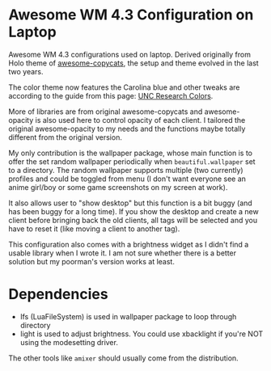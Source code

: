 
* Awesome WM 4.3 Configuration on Laptop

Awesome WM 4.3 configurations used on laptop. Derived originally from Holo theme of [[https://github.com/lcpz/awesome-copycats][awesome-copycats]], the setup and theme evolved in the last two years.

The color theme now features the Carolina blue and other tweaks are according to the guide from this page: [[https://research.unc.edu/communications/branding/colors/][UNC Research Colors]].

More of libraries are from original awesome-copycats and awesome-opacity is also used here to control opacity of each client. I tailored the original awesome-opacity to my needs and the functions maybe totally different from the original version.

My only contribution is the wallpaper package, whose main function is to offer the set random wallpaper periodically when =beautiful.wallpaper= set to a directory. The random wallpaper supports multiple (two currently) profiles and could be toggled from menu (I don't want everyone see an anime girl/boy or some game screenshots on my screen at work).

It also allows user to "show desktop" but this function is a bit buggy (and has been buggy for a long time). If you show the desktop and create a new client before bringing back the old clients, all tags will be selected and you have to reset it (like moving a client to another tag). 

This configuration also comes with a brightness widget as I didn't find a usable library when I wrote it. I am not sure whether there is a better solution but my poorman's version works at least.

* Dependencies

- lfs (LuaFileSystem) is used in wallpaper package to loop through directory
- light is used to adjust brightness. You could use xbacklight if you're NOT using the modesetting driver.

The other tools like =amixer= should usually come from the distribution.
